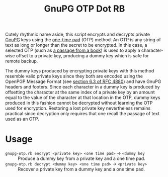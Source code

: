 #+TITLE: GnuPG OTP Dot RB

Cutely rhythmic name aside, this script encrypts and decrypts private [[https://gnupg.org/][GnuPG]] keys using the [[https://en.wikipedia.org/wiki/One-time_pad][one-time pad]] (OTP) method.  An OTP is any string of text as long or longer than the secret to be encrypted.  In this case, a selected OTP (such as [[http://www.gutenberg.org/][a passage from a book]]) is used to apply a character-wise offset to a private key, producing a dummy key which is safe for remote backup.

The dummy keys produced by encrypting private keys with this method resemble valid private keys since they both are encoded using the OpenPGP Message Format (see [[https://tools.ietf.org/html/rfc4880#section-6.3][section 6.3 of RFC 4880]]) and have GnuPG headers and footers.  Since each character in a dummy key is produced by offsetting the character at the same index of a private key by an amount equal to the value of the character at that location in the OTP, dummy keys produced in this fashion cannot be decrypted without learning the OTP used for encryption.  Restoring a lost private key nevertheless remains practical since decryption only requires that one recall the passage of text used as an OTP.

* Usage

- =gnupg-otp.rb encrypt <private key> <one time pad>= \to =<dummy key= :: Produce a dummy key from a private key and a one time pad.
- =gnupg-otp.rb decrypt <dummy key> <one time pad>= \to =<private key>= :: Recover a private key from a dummy key and a one time pad.
